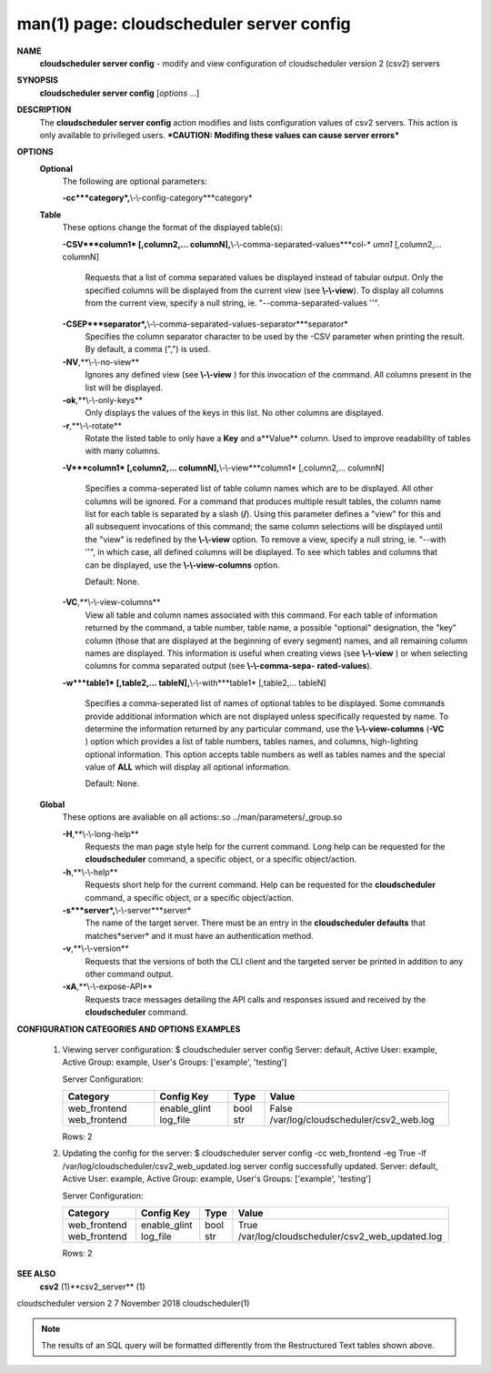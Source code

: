 .. File generated by /hepuser/crlb/Git/cloudscheduler/utilities/cli_doc_to_rst - DO NOT EDIT
..
.. To modify the contents of this file:
..   1. edit the man page file(s) ".../cloudscheduler/cli/man/csv2_server_config.1"
..   2. run the utility ".../cloudscheduler/utilities/cli_doc_to_rst"
..

man(1) page: cloudscheduler server config
=========================================

 
 
 
**NAME**
       **cloudscheduler  server config**
       - modify and view configuration of
       cloudscheduler version 2 (csv2) servers
 
**SYNOPSIS**
       **cloudscheduler server config**
       [*options*
       ...]
 
**DESCRIPTION**
       The **cloudscheduler server config**
       action modifies and  lists
       configuration  values  of csv2 servers.  This action is only available to 
       privileged users.   ***CAUTION:  Modifing  these  values  can  cause  server
       errors***
 
**OPTIONS**
   **Optional**
       The following are optional parameters:
 
       **-cc***category*,**\\-\\-config-category***category*
 
   **Table**
       These options change the format of the displayed table(s):
 
       **-CSV***column1*
       [,column2,...   columnN],**\\-\\-comma-separated-values***col-*
       *umn1*
       [,column2,... columnN]
              Requests that a list of  comma  separated  values  be  displayed
              instead  of  tabular output.  Only the specified columns will be
              displayed from the current view (see **\\-\\-view**).
              To  display  all
              columns  from  the  current  view,  specify  a  null string, ie.
              "--comma-separated-values ''".
 
 
       **-CSEP***separator*,**\\-\\-comma-separated-values-separator***separator*
              Specifies the column separator character to be used by the  -CSV
              parameter  when  printing the result.  By default, a comma (",")
              is used.
 
 
       **-NV**,**\\-\\-no-view**
              Ignores any defined view (see **\\-\\-view**
              ) for this invocation of the
              command.  All columns present in the list will be displayed.
 
       **-ok**,**\\-\\-only-keys**
              Only  displays  the  values  of the keys in this list.  No other
              columns are displayed.
 
       **-r**,**\\-\\-rotate**
              Rotate the listed table to only have a **Key**
              and a**Value**
              column.
              Used to improve readability of tables with many columns.
 
       **-V***column1*
       [,column2,... columnN],**\\-\\-view***column1*
       [,column2,... columnN]
              Specifies a comma-seperated list of table column names which are
              to be displayed.  All other columns will be ignored.  For a 
              command  that produces multiple result tables, the column name list
              for each table is separated by a slash (**/**).
              Using this
              parameter  defines a "view" for this and all subsequent invocations of
              this command; the same column selections will be displayed until
              the "view" is redefined by the **\\-\\-view**
              option.  To remove a view,
              specify a null string, ie.  "--with  ''",  in  which  case,  all
              defined columns will be displayed.  To see which tables and 
              columns that can be displayed, use the **\\-\\-view-columns**
              option.
 
              Default: None.
 
       **-VC**,**\\-\\-view-columns**
              View all table and column names associated  with  this  command.
              For  each  table of information returned by the command, a table
              number, table name, a possible "optional" designation, the "key"
              column  (those that are displayed at the beginning of every 
              segment) names, and all remaining column names are displayed.  This
              information  is  useful when creating views (see **\\-\\-view**
              ) or when
              selecting columns for comma separated output (see  **\\-\\-comma-sepa-**
              **rated-values**).
 
       **-w***table1*
       [,table2,... tableN],**\\-\\-with***table1*
       [,table2,... tableN]
              Specifies  a comma-seperated list of names of optional tables to
              be displayed.   Some  commands  provide  additional  information
              which  are  not displayed unless specifically requested by name.
              To determine the information returned by any particular command,
              use the **\\-\\-view-columns**
              (**-VC**
              ) option which provides a list of
              table numbers, tables names, and columns,  high-lighting  optional
              information.   This  option  accepts  table  numbers  as well as
              tables names and the special value of **ALL**
              which will display all
              optional information.
 
              Default: None.
 
   **Global**
       These   options   are   avaliable  on  all  actions:.so  
       ../man/parameters/_group.so
 
       **-H**,**\\-\\-long-help**
              Requests the man page style help for the current command.   Long
              help can be requested for the **cloudscheduler**
              command, a specific
              object, or a specific object/action.
 
       **-h**,**\\-\\-help**
              Requests short help  for  the  current  command.   Help  can  be
              requested  for the **cloudscheduler**
              command, a specific object, or
              a specific object/action.
 
       **-s***server*,**\\-\\-server***server*
              The name of the target server.  There must be an  entry  in  the
              **cloudscheduler  defaults**
              that matches*server*
              and it must have an
              authentication method.
 
       **-v**,**\\-\\-version**
              Requests that the versions of both the CLI client and  the  
              targeted server be printed in addition to any other command output.
 
       **-xA**,**\\-\\-expose-API**
              Requests  trace  messages  detailing the API calls and responses
              issued and received by the **cloudscheduler**
              command.
 
**CONFIGURATION CATEGORIES AND OPTIONS**
**EXAMPLES**
       1.     Viewing server configuration:
              $ cloudscheduler server config
              Server: default, Active User: example, Active Group: example, User's Groups: ['example', 'testing']
 
              Server Configuration:

              +--------------+--------------+------+--------------------------------------+
              + Category     | Config Key   | Type | Value                                +
              +==============+==============+======+======================================+
              | web_frontend | enable_glint | bool | False                                |
              | web_frontend | log_file     | str  | /var/log/cloudscheduler/csv2_web.log |
              +--------------+--------------+------+--------------------------------------+

              Rows: 2
 
       2.     Updating the config for the server:
              $ cloudscheduler server config -cc web_frontend -eg True -lf /var/log/cloudscheduler/csv2_web_updated.log
              server config successfully updated.
              Server: default, Active User: example, Active Group: example, User's Groups: ['example', 'testing']
 
              Server Configuration:

              +--------------+--------------+------+----------------------------------------------+
              + Category     | Config Key   | Type | Value                                        +
              +==============+==============+======+==============================================+
              | web_frontend | enable_glint | bool | True                                         |
              | web_frontend | log_file     | str  | /var/log/cloudscheduler/csv2_web_updated.log |
              +--------------+--------------+------+----------------------------------------------+

              Rows: 2
 
**SEE ALSO**
       **csv2**
       (1)**csv2_server**
       (1)
 
 
 
cloudscheduler version 2        7 November 2018              cloudscheduler(1)
 

.. note:: The results of an SQL query will be formatted differently from the Restructured Text tables shown above.
